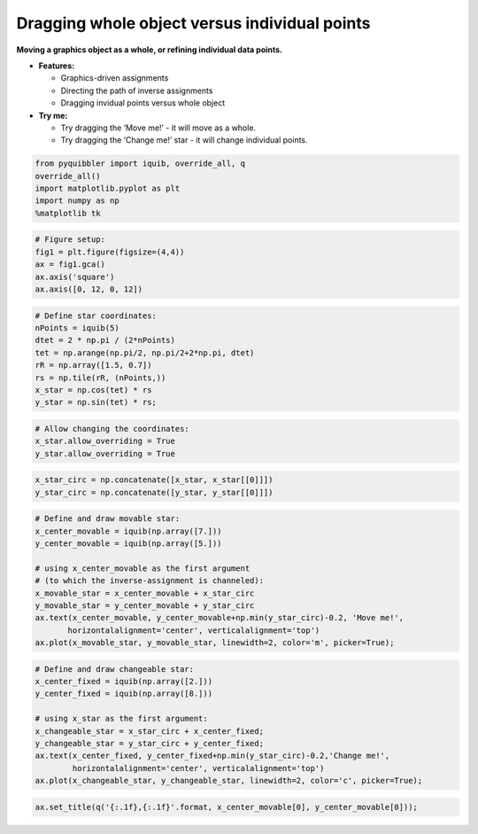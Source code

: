 Dragging whole object versus individual points
----------------------------------------------

**Moving a graphics object as a whole, or refining individual data
points.**

-  **Features:**

   -  Graphics-driven assignments
   -  Directing the path of inverse assignments
   -  Dragging invidual points versus whole object

-  **Try me:**

   -  Try dragging the ‘Move me!’ - it will move as a whole.
   -  Try dragging the ‘Change me!’ star - it will change individual
      points.

.. code:: ipython3

    from pyquibbler import iquib, override_all, q
    override_all()
    import matplotlib.pyplot as plt
    import numpy as np
    %matplotlib tk

.. code:: ipython3

    # Figure setup:
    fig1 = plt.figure(figsize=(4,4))
    ax = fig1.gca()
    ax.axis('square')
    ax.axis([0, 12, 0, 12])

.. code:: ipython3

    # Define star coordinates:
    nPoints = iquib(5)
    dtet = 2 * np.pi / (2*nPoints)
    tet = np.arange(np.pi/2, np.pi/2+2*np.pi, dtet)
    rR = np.array([1.5, 0.7])
    rs = np.tile(rR, (nPoints,))
    x_star = np.cos(tet) * rs
    y_star = np.sin(tet) * rs;

.. code:: ipython3

    # Allow changing the coordinates:
    x_star.allow_overriding = True
    y_star.allow_overriding = True

.. code:: ipython3

    x_star_circ = np.concatenate([x_star, x_star[[0]]])
    y_star_circ = np.concatenate([y_star, y_star[[0]]])

.. code:: ipython3

    # Define and draw movable star:
    x_center_movable = iquib(np.array([7.]))
    y_center_movable = iquib(np.array([5.]))
    
    # using x_center_movable as the first argument 
    # (to which the inverse-assignment is channeled):
    x_movable_star = x_center_movable + x_star_circ
    y_movable_star = y_center_movable + y_star_circ
    ax.text(x_center_movable, y_center_movable+np.min(y_star_circ)-0.2, 'Move me!',
           horizontalalignment='center', verticalalignment='top')
    ax.plot(x_movable_star, y_movable_star, linewidth=2, color='m', picker=True);

.. code:: ipython3

    # Define and draw changeable star:
    x_center_fixed = iquib(np.array([2.]))
    y_center_fixed = iquib(np.array([8.]))
    
    # using x_star as the first argument:
    x_changeable_star = x_star_circ + x_center_fixed;
    y_changeable_star = y_star_circ + y_center_fixed;
    ax.text(x_center_fixed, y_center_fixed+np.min(y_star_circ)-0.2,'Change me!',
            horizontalalignment='center', verticalalignment='top')
    ax.plot(x_changeable_star, y_changeable_star, linewidth=2, color='c', picker=True);

.. code:: ipython3

    ax.set_title(q('{:.1f},{:.1f}'.format, x_center_movable[0], y_center_movable[0]));
.. image:: ../images/demo_gif/quibdemo_drag_whole_object_vs_individual_points.gif